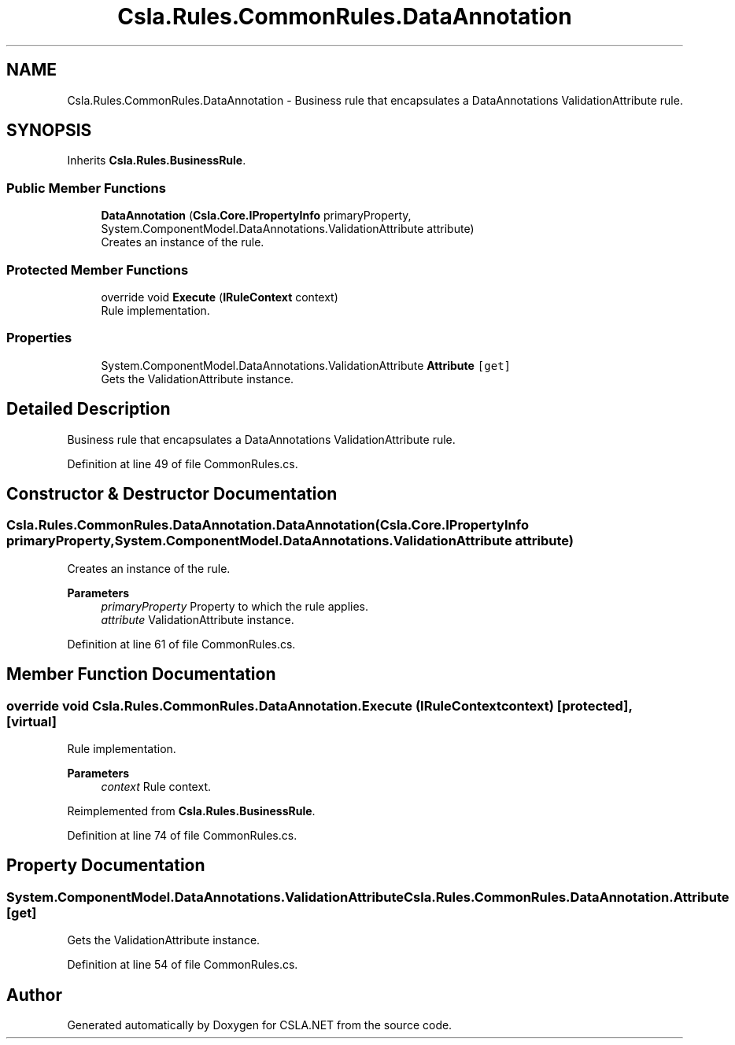 .TH "Csla.Rules.CommonRules.DataAnnotation" 3 "Wed Jul 21 2021" "Version 5.4.2" "CSLA.NET" \" -*- nroff -*-
.ad l
.nh
.SH NAME
Csla.Rules.CommonRules.DataAnnotation \- Business rule that encapsulates a DataAnnotations ValidationAttribute rule\&.  

.SH SYNOPSIS
.br
.PP
.PP
Inherits \fBCsla\&.Rules\&.BusinessRule\fP\&.
.SS "Public Member Functions"

.in +1c
.ti -1c
.RI "\fBDataAnnotation\fP (\fBCsla\&.Core\&.IPropertyInfo\fP primaryProperty, System\&.ComponentModel\&.DataAnnotations\&.ValidationAttribute attribute)"
.br
.RI "Creates an instance of the rule\&. "
.in -1c
.SS "Protected Member Functions"

.in +1c
.ti -1c
.RI "override void \fBExecute\fP (\fBIRuleContext\fP context)"
.br
.RI "Rule implementation\&. "
.in -1c
.SS "Properties"

.in +1c
.ti -1c
.RI "System\&.ComponentModel\&.DataAnnotations\&.ValidationAttribute \fBAttribute\fP\fC [get]\fP"
.br
.RI "Gets the ValidationAttribute instance\&. "
.in -1c
.SH "Detailed Description"
.PP 
Business rule that encapsulates a DataAnnotations ValidationAttribute rule\&. 


.PP
Definition at line 49 of file CommonRules\&.cs\&.
.SH "Constructor & Destructor Documentation"
.PP 
.SS "Csla\&.Rules\&.CommonRules\&.DataAnnotation\&.DataAnnotation (\fBCsla\&.Core\&.IPropertyInfo\fP primaryProperty, System\&.ComponentModel\&.DataAnnotations\&.ValidationAttribute attribute)"

.PP
Creates an instance of the rule\&. 
.PP
\fBParameters\fP
.RS 4
\fIprimaryProperty\fP Property to which the rule applies\&.
.br
\fIattribute\fP ValidationAttribute instance\&.
.RE
.PP

.PP
Definition at line 61 of file CommonRules\&.cs\&.
.SH "Member Function Documentation"
.PP 
.SS "override void Csla\&.Rules\&.CommonRules\&.DataAnnotation\&.Execute (\fBIRuleContext\fP context)\fC [protected]\fP, \fC [virtual]\fP"

.PP
Rule implementation\&. 
.PP
\fBParameters\fP
.RS 4
\fIcontext\fP Rule context\&.
.RE
.PP

.PP
Reimplemented from \fBCsla\&.Rules\&.BusinessRule\fP\&.
.PP
Definition at line 74 of file CommonRules\&.cs\&.
.SH "Property Documentation"
.PP 
.SS "System\&.ComponentModel\&.DataAnnotations\&.ValidationAttribute Csla\&.Rules\&.CommonRules\&.DataAnnotation\&.Attribute\fC [get]\fP"

.PP
Gets the ValidationAttribute instance\&. 
.PP
Definition at line 54 of file CommonRules\&.cs\&.

.SH "Author"
.PP 
Generated automatically by Doxygen for CSLA\&.NET from the source code\&.
